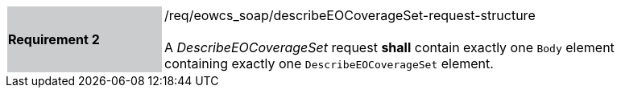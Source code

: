 [#/req/eowcs_soap/describeEOCoverageSet-request-structure,reftext='Requirement {counter:requirement_id} /req/eowcs_soap/describeEOCoverageSet-request-structure']
[width="90%",cols="2,6"]
|===
|*Requirement {counter:requirement_id}* {set:cellbgcolor:#CACCCE}|/req/eowcs_soap/describeEOCoverageSet-request-structure +
 +
A _DescribeEOCoverageSet_ request *shall* contain exactly one `Body` element
containing exactly one `DescribeEOCoverageSet` element.
{set:cellbgcolor:#FFFFFF}
|===
